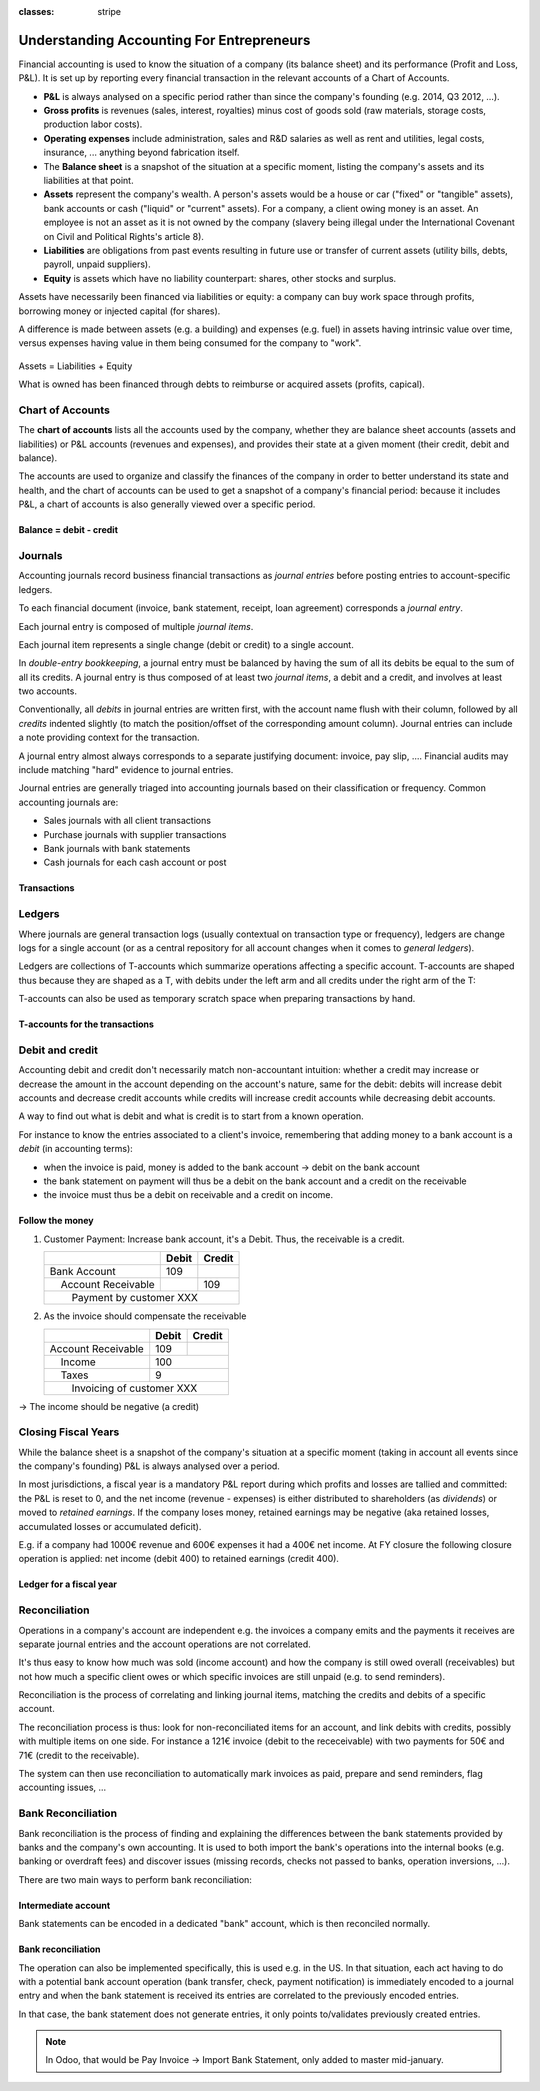 :classes: stripe

==========================================
Understanding Accounting For Entrepreneurs
==========================================

Financial accounting is used to know the situation of a company (its balance
sheet) and its performance (Profit and Loss, P&L). It is set up by reporting
every financial transaction in the relevant accounts of a Chart of Accounts.

.. rst-class:: intro-list

* .. rst-class:: intro-p-l

  **P&L** is always analysed on a specific period rather than since the
  company's founding (e.g. 2014, Q3 2012, …).

* .. rst-class:: intro-gross-profit

  **Gross profits** is revenues (sales, interest, royalties) minus cost of
  goods sold (raw materials, storage costs, production labor costs).

* .. rst-class:: intro-opex

  **Operating expenses** include administration, sales and R&D salaries as
  well as rent and utilities, legal costs, insurance, ... anything beyond
  fabrication itself.

* .. rst-class:: intro-balance

  The **Balance sheet** is a snapshot of the situation at a specific moment,
  listing the company's assets and its liabilities at that point.

* .. rst-class:: intro-assets

  **Assets** represent the company's wealth. A person's assets would be a
  house or car ("fixed" or "tangible" assets), bank accounts or cash ("liquid"
  or "current" assets). For a company, a client owing money is an asset. An
  employee is not an asset as it is not owned by the company (slavery being
  illegal under the International Covenant on Civil and Political Rights's
  article 8).

* .. rst-class:: intro-liabilities

  **Liabilities** are obligations from past events resulting in future use or
  transfer of current assets (utility bills, debts, payroll, unpaid
  suppliers).

* .. rst-class:: intro-equity

  **Equity** is assets which have no liability counterpart: shares, other
  stocks and surplus.

Assets have necessarily been financed via liabilities or equity: a company can
buy work space through profits, borrowing money or injected capital (for
shares).

A difference is made between assets (e.g. a building) and expenses (e.g. fuel)
in assets having intrinsic value over time, versus expenses having value in
them being consumed for the company to "work".

.. rst-class:: force-right accounts-table

.. figure:: images/accounts.png
   :align: center

   Assets = Liabilities + Equity

   What is owned has been financed through debts to reimburse or acquired
   assets (profits, capical).

Chart of Accounts
=================

The **chart of accounts** lists all the accounts used by the company, whether
they are balance sheet accounts (assets and liabilities) or P&L accounts
(revenues and expenses), and provides their state at a given moment (their
credit, debit and balance).

The accounts are used to organize and classify the finances of the company in
order to better understand its state and health, and the chart of accounts can
be used to get a snapshot of a company's financial period: because it includes
P&L, a chart of accounts is also generally viewed over a specific period.

.. rst-class:: force-right

Balance = debit - credit
------------------------

.. h:div:: chart-of-accounts

   Requires javascript

Journals
========

Accounting journals record business financial transactions as *journal
entries* before posting entries to account-specific ledgers.

To each financial document (invoice, bank statement, receipt, loan agreement)
corresponds a *journal entry*.

Each journal entry is composed of multiple *journal items*.

Each journal item represents a single change (debit or credit) to a single
account.

In *double-entry bookkeeping*, a journal entry must be balanced by having the
sum of all its debits be equal to the sum of all its credits. A journal entry
is thus composed of at least two *journal items*, a debit and a credit, and
involves at least two accounts.

Conventionally, all *debits* in journal entries are written first, with the
account name flush with their column, followed by all *credits* indented
slightly (to match the position/offset of the corresponding amount
column). Journal entries can include a note providing context for the
transaction.

A journal entry almost always corresponds to a separate justifying document:
invoice, pay slip, …. Financial audits may include matching "hard" evidence to
journal entries.

Journal entries are generally triaged into accounting journals based on their
classification or frequency. Common accounting journals are:

* Sales journals with all client transactions
* Purchase journals with supplier transactions
* Bank journals with bank statements
* Cash journals for each cash account or post

.. rst-class:: force-right

Transactions
------------

.. h:div:: journals

   needs javascript

Ledgers
=======

Where journals are general transaction logs (usually contextual on transaction
type or frequency), ledgers are change logs for a single account (or as a
central repository for all account changes when it comes to *general
ledgers*).

.. todo:: is there a concept of ledger in Odoo?

Ledgers are collections of T-accounts which summarize operations affecting a
specific account. T-accounts are shaped thus because they are shaped as a T,
with debits under the left arm and all credits under the right arm of the T:

T-accounts can also be used as temporary scratch space when preparing
transactions by hand.

.. rst-class:: force-right

T-accounts for the transactions
-------------------------------

.. h:div:: t-accounts

   needs javascript

Debit and credit
================

Accounting debit and credit don't necessarily match non-accountant intuition:
whether a credit may increase or decrease the amount in the account depending
on the account's nature, same for the debit: debits will increase debit
accounts and decrease credit accounts while credits will increase credit
accounts while decreasing debit accounts.

A way to find out what is debit and what is credit is to start from a known
operation.

For instance to know the entries associated to a client's invoice, remembering
that adding money to a bank account is a *debit* (in accounting terms):

* when the invoice is paid, money is added to the bank account -> debit on the
  bank account
* the bank statement on payment will thus be a debit on the bank account and a
  credit on the receivable
* the invoice must thus be a debit on receivable and a credit on income.

.. rst-class:: force-right

Follow the money
----------------

1. Customer Payment: Increase bank account, it's a Debit. Thus, the receivable
   is a credit.

   +---------------------+-----+------+
   |                     |Debit|Credit|
   +=====================+=====+======+
   |Bank Account         | 109 |      |
   +---------------------+-----+------+
   ||  Account Receivable|     | 109  |
   +---------------------+-----+------+
   ||   Payment by customer XXX       |
   +---------------------+-----+------+

2. As the invoice should compensate the receivable

   +---------------------+-----+------+
   |                     |Debit|Credit|
   +=====================+=====+======+
   |Account Receivable   | 109 |      |
   +---------------------+-----+------+
   ||  Income            |      | 100 |
   +---------------------+-----+------+
   ||  Taxes             |      |   9 |
   +---------------------+-----+------+
   ||   Invoicing of customer XXX     |
   +---------------------+-----+------+

→ The income should be negative (a credit)

Closing Fiscal Years
====================

While the balance sheet is a snapshot of the company's situation at a specific
moment (taking in account all events since the company's founding) P&L is
always analysed over a period.

In most jurisdictions, a fiscal year is a mandatory P&L report during which
profits and losses are tallied and committed: the P&L is reset to 0, and the
net income (revenue - expenses) is either distributed to shareholders (as
*dividends*) or moved to *retained earnings*. If the company loses money,
retained earnings may be negative (aka retained losses, accumulated losses or
accumulated deficit).

E.g. if a company had 1000€ revenue and 600€ expenses it had a 400€ net
income. At FY closure the following closure operation is applied: net income
(debit 400) to retained earnings (credit 400).

.. rst-class:: force-right

Ledger for a fiscal year
------------------------

.. h:div:: fiscal-year-closing

   +--------------------------+-------------------------+-------------------------+
   |                          |Debit                    |Credit                   |
   +==========================+=========================+=========================+
   |Cash                      | 800                     |                         |
   +--------------------------+-------------------------+-------------------------+
   |Accounts Receivable       | 200                     |                         |
   +--------------------------+-------------------------+-------------------------+
   ||  Revenue                |                         | 1000                    |
   +--------------------------+-------------------------+-------------------------+
   ||   Consolidation of revenues                                                 |
   +--------------------------+-------------------------+-------------------------+
   |                          |                         |                         |
   +--------------------------+-------------------------+-------------------------+
   |Revenue                   | 1000                    |                         |
   +--------------------------+-------------------------+-------------------------+
   ||  Income Summary         |                         | 1000                    |
   +--------------------------+-------------------------+-------------------------+
   |                          |                         |                         |
   +--------------------------+-------------------------+-------------------------+
   |Expenses                  | 600                     |                         |
   +--------------------------+-------------------------+-------------------------+
   ||  Cash                   |                         | 100                     |
   +--------------------------+-------------------------+-------------------------+
   ||  Accounts Payable       |                         | 500                     |
   +--------------------------+-------------------------+-------------------------+
   ||   Consolidation of expenses                                                 |
   +--------------------------+-------------------------+-------------------------+
   |                          |                         |                         |
   +--------------------------+-------------------------+-------------------------+
   |Income Summary            | 600                     |                         |
   +--------------------------+-------------------------+-------------------------+
   ||  Expenses               |                         | 600                     |
   +--------------------------+-------------------------+-------------------------+
   |                          |                         |                         |
   +--------------------------+-------------------------+-------------------------+
   |Income Summary            | 400                     |                         |
   +--------------------------+-------------------------+-------------------------+
   ||  Retained Earnings      |                         | 400                     |
   +--------------------------+-------------------------+-------------------------+
   |                          |                         |                         |
   +--------------------------+-------------------------+-------------------------+
   |Retained Earnings         | 200                     |                         |
   +--------------------------+-------------------------+-------------------------+
   ||  Dividends Payable      |                         | 200                     |
   +--------------------------+-------------------------+-------------------------+


Reconciliation
==============

Operations in a company's account are independent e.g. the invoices a company
emits and the payments it receives are separate journal entries and the
account operations are not correlated.

It's thus easy to know how much was sold (income account) and how the company
is still owed overall (receivables) but not how much a specific client owes
or which specific invoices are still unpaid (e.g. to send reminders).

Reconciliation is the process of correlating and linking journal items,
matching the credits and debits of a specific account.

The reconciliation process is thus: look for non-reconciliated items for an
account, and link debits with credits, possibly with multiple items on one
side. For instance a 121€ invoice (debit to the receceivable) with two
payments for 50€ and 71€ (credit to the receivable).

The system can then use reconciliation to automatically mark invoices as paid,
prepare and send reminders, flag accounting issues, …

.. h:div:: force-right

    An invoice is sent:

    +---------------------+-------------------------+------+
    |                     |Debit                    |Credit|
    +=====================+=========================+======+
    |Accounts Receivable  |.. h:div:: arrow         |      |
    |                     |                         |      |
    |                     |    100                  |      |
    +---------------------+-------------------------+------+
    ||  Sales             |                         |100   |
    +---------------------+-------------------------+------+
    ||   Sale to XXX                                       |
    +------------------------------------------------------+

    A payment is received:

    +-------------------------+-----+-------------------------+
    |                         |Debit|Credit                   |
    +=========================+=====+=========================+
    |Cash                     |90   |                         |
    +-------------------------+-----+-------------------------+
    |Rebate                   |10   |                         |
    +-------------------------+-----+-------------------------+
    ||  Accounts Receivable   |     |.. h:div:: arrow         |
    |                         |     |                         |
    |                         |     |    100                  |
    +-------------------------+-----+-------------------------+
    ||   Payment by XXX                                       |
    ||   Advance payment rebate                               |
    +---------------------------------------------------------+

Bank Reconciliation
===================

Bank reconciliation is the process of finding and explaining the differences
between the bank statements provided by banks and the company's own
accounting. It is used to both import the bank's operations into the internal
books (e.g. banking or overdraft fees) and discover issues (missing records,
checks not passed to banks, operation inversions, …).

There are two main ways to perform bank reconciliation:

Intermediate account
--------------------

Bank statements can be encoded in a dedicated "bank" account, which is then
reconciled normally.

.. h:div:: force-right

   Send a check:

   +--------------------+-----+------+
   |                    |Debit|Credit|
   +--------------------+-----+------+
   |Accounts Payable    |121  |      |
   +--------------------+-----+------+
   ||  Emitted Checks   |     |121   |
   +--------------------+-----+------+

   Get the bank statement and encode it:

   +-----------------+-----+------+
   |                 |Debit|Credit|
   +-----------------+-----+------+
   |Emitted Checks   |121  |      |
   +-----------------+-----+------+
   ||  Bank          |     | 121  |
   +-----------------+-----+------+

   Then reconcile on the Emitted Checks account, it's a normal reconciliation
   process between two journal items.

Bank reconciliation
-------------------

The operation can also be implemented specifically, this is used e.g. in the
US. In that situation, each act having to do with a potential bank account
operation (bank transfer, check, payment notification) is immediately encoded
to a journal entry and when the bank statement is received its entries are
correlated to the previously encoded entries.

In that case, the bank statement does not generate entries, it only points
to/validates previously created entries.

.. note:: In Odoo, that would be Pay Invoice -> Import Bank Statement, only
          added to master mid-january.
